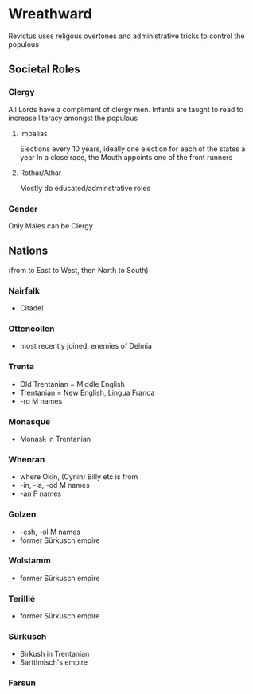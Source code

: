 * Wreathward
Revictus uses religous overtones and administrative tricks to control the populous
** Societal Roles
*** Clergy
All Lords have a compliment of clergy men.
Infantii are taught to read to increase literacy amongst the populous
**** Impalias
Elections every 10 years, ideally one election for each of the states a year
In a close race, the Mouth appoints one of the front runners

**** Rothar/Athar
Mostly do educated/adminstrative roles
*** Gender
Only Males can be Clergy
** Nations
(from to East to West, then North to South)
*** Nairfalk
- Citadel
*** Ottencollen
- most recently joined, enemies of Delmia
*** Trenta
- Old Trentanian = Middle English
- Trentanian = New English, Lingua Franca
- -ro M names
*** Monasque
- Monask in Trentanian
*** Whenran
- where Okin, (Cynin) Billy etc is from
- -in, -ia, -od M names
- -an F names
*** Golzen
- -esh, -ol M names
- former Sürkusch empire
*** Wolstamm
- former Sürkusch empire
*** Terillié
- former Sürkusch empire
*** Sürkusch
- Sirkush in Trentanian
- Sarttlmisch's empire
*** Farsun
